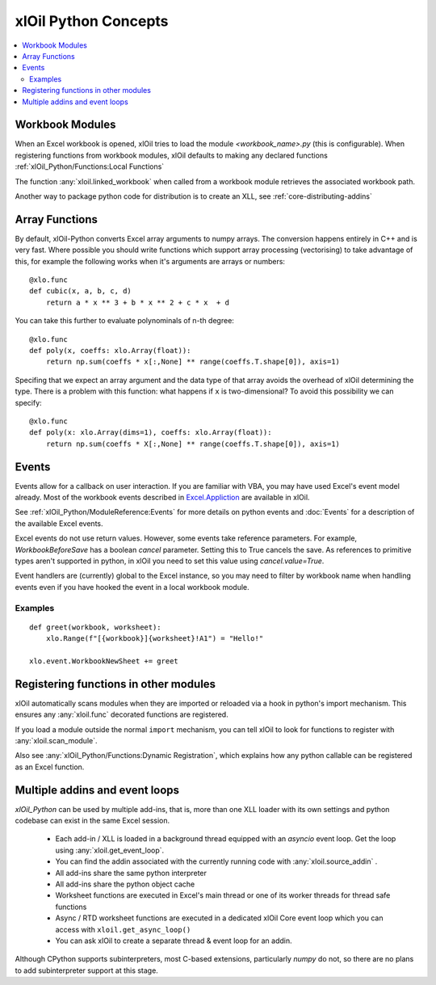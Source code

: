 =========================
xlOil Python Concepts
=========================

.. contents::
    :local:


Workbook Modules
----------------

When an Excel workbook is opened, xlOil tries to load the module `<workbook_name>.py` 
(this is configurable).  When registering functions from workbook modules, xlOil defaults 
to making any declared functions :ref:`xlOil_Python/Functions:Local Functions`

The function :any:`xloil.linked_workbook` when called from a workbook module retrieves 
the associated workbook path.

Another way to package python code for distribution is to create an XLL, see
:ref:`core-distributing-addins`


Array Functions
---------------

By default, xlOil-Python converts Excel array arguments to numpy arrays. The conversion
happens entirely in C++ and is very fast.  Where possible you should write functions
which support array processing (vectorising) to take advantage of this, for example
the following works when it's arguments are arrays or numbers:

::

    @xlo.func
    def cubic(x, a, b, c, d)
        return a * x ** 3 + b * x ** 2 + c * x  + d

You can take this further to evaluate polynominals of n-th degree:

::

    @xlo.func
    def poly(x, coeffs: xlo.Array(float)):
        return np.sum(coeffs * x[:,None] ** range(coeffs.T.shape[0]), axis=1)

Specifing that we expect an array argument and the data type of that array avoids the
overhead of xlOil determining the type.  There is a problem with this function:
what happens if ``x`` is two-dimensional?  To avoid this possibility we can specify:

::

    @xlo.func
    def poly(x: xlo.Array(dims=1), coeffs: xlo.Array(float)):
        return np.sum(coeffs * X[:,None] ** range(coeffs.T.shape[0]), axis=1)


Events
------

Events allow for a callback on user interaction. If you are familiar with VBA, you may have used 
Excel's event model already.  Most of the workbook events described in 
`Excel.Appliction <https://docs.microsoft.com/en-us/office/vba/api/excel.application(object)#events>`_
are available in xlOil. 

See :ref:`xlOil_Python/ModuleReference:Events` for more details on python events and :doc:`Events`
for a description of the available Excel events.

Excel events do not use return values.  However, some events take reference parameters. 
For example, `WorkbookBeforeSave` has a boolean `cancel` parameter. Setting this to True cancels the 
save.  As references to primitive types aren't supported in python, in xlOil you need to set this 
value using `cancel.value=True`.

Event handlers are (currently) global to the Excel instance, so you may need to filter by workbook name 
when handling events even if you have hooked the event in a local workbook module.

Examples
~~~~~~~~

::

    def greet(workbook, worksheet):
        xlo.Range(f"[{workbook}]{worksheet}!A1") = "Hello!"

    xlo.event.WorkbookNewSheet += greet


Registering functions in other modules
--------------------------------------

xlOil automatically scans modules when they are imported or reloaded via a
hook in python's import mechanism.  This ensures any :any:`xloil.func` 
decorated functions are registered. 

If you load a module outside the normal ``import`` mechanism, you can tell 
xlOil to look for functions to register with :any:`xloil.scan_module`. 

Also see :any:`xlOil_Python/Functions:Dynamic Registration`, which explains
how any python callable can be registered as an Excel function.


Multiple addins and event loops
-------------------------------

*xlOil_Python* can be used by multiple add-ins, that is, more than one XLL
loader with its own settings and python codebase can exist in the same Excel
session.  

   * Each add-in / XLL is loaded in a background thread equipped with an `asyncio`  
     event loop.  Get the loop using :any:`xloil.get_event_loop`.
   * You can find the addin associated with the currently running code with 
     :any:`xloil.source_addin` .
   * All add-ins share the same python interpreter
   * All add-ins share the python object cache
   * Worksheet functions are executed in Excel's main thread or one of its 
     worker threads for thread safe functions
   * Async / RTD worksheet functions are executed in a dedicated xlOil Core
     event loop which you can access with ``xloil.get_async_loop()``
   * You can ask xlOil to create a separate thread & event loop for an addin.     

Although CPython supports subinterpreters, most C-based extensions, particularly
*numpy* do not, so there are no plans to add subinterpreter support at this stage.
